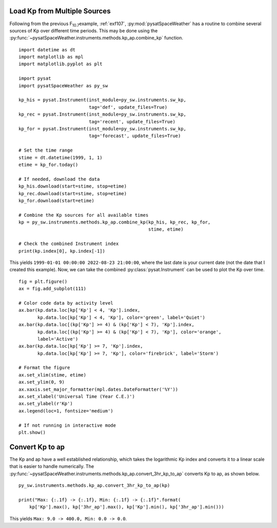 .. _exkp:

Load Kp from Multiple Sources
=============================

Following from the previous F\ :sub:`10.7`\ example, :ref:`exf107`,
:py:mod:`pysatSpaceWeather` has a routine to combine several sources of Kp over
different time periods. This may be done using the
:py:func:`~pysatSpaceWeather.instruments.methods.kp_ap.combine_kp` function.

::


   import datetime as dt
   import matplotlib as mpl
   import matplotlib.pyplot as plt
   
   import pysat
   import pysatSpaceWeather as py_sw

   kp_his = pysat.Instrument(inst_module=py_sw.instruments.sw_kp,
                             tag='def', update_files=True)
   kp_rec = pysat.Instrument(inst_module=py_sw.instruments.sw_kp,
                             tag='recent', update_files=True)
   kp_for = pysat.Instrument(inst_module=py_sw.instruments.sw_kp,
                             tag='forecast', update_files=True)

   # Set the time range
   stime = dt.datetime(1999, 1, 1)
   etime = kp_for.today()

   # If needed, download the data
   kp_his.download(start=stime, stop=etime)
   kp_rec.download(start=stime, stop=etime)
   kp_for.download(start=etime)

   # Combine the Kp sources for all available times
   kp = py_sw.instruments.methods.kp_ap.combine_kp(kp_his, kp_rec, kp_for,
                                                   stime, etime)

   # Check the combined Instrument index
   print(kp.index[0], kp.index[-1])


This yields ``1999-01-01 00:00:00 2022-08-23 21:00:00``, where the last date is
your current date (not the date that I created this example).  Now, we can take
the combined :py:class:`pysat.Instrument` can be used to plot the Kp over time.

::


   fig = plt.figure()
   ax = fig.add_subplot(111)

   # Color code data by activity level
   ax.bar(kp.data.loc[kp['Kp'] < 4, 'Kp'].index,
          kp.data.loc[kp['Kp'] < 4, 'Kp'], color='green', label='Quiet')
   ax.bar(kp.data.loc[(kp['Kp'] >= 4) & (kp['Kp'] < 7), 'Kp'].index,
          kp.data.loc[(kp['Kp'] >= 4) & (kp['Kp'] < 7), 'Kp'], color='orange',
          label='Active')
   ax.bar(kp.data.loc[kp['Kp'] >= 7, 'Kp'].index,
          kp.data.loc[kp['Kp'] >= 7, 'Kp'], color='firebrick', label='Storm')

   # Format the figure
   ax.set_xlim(stime, etime)
   ax.set_ylim(0, 9)
   ax.xaxis.set_major_formatter(mpl.dates.DateFormatter('%Y'))
   ax.set_xlabel('Universal Time (Year C.E.)')
   ax.set_ylabel(r'Kp')
   ax.legend(loc=1, fontsize='medium')

   # If not running in interactive mode
   plt.show()


.. image:: ../figures/ex_kp_all.png
   :align: center



Convert Kp to ap
================

The Kp and ap have a well established relationship, which takes the logarithmic
Kp index and converts it to a linear scale that is easier to handle numerically.
The :py:func:`~pysatSpaceWeather.instruments.methods.kp_ap.convert_3hr_kp_to_ap`
converts Kp to ap, as shown below.

::

   
   py_sw.instruments.methods.kp_ap.convert_3hr_kp_to_ap(kp)

   print("Max: {:.1f} -> {:.1f}, Min: {:.1f} -> {:.1f}".format(
       kp['Kp'].max(), kp['3hr_ap'].max(), kp['Kp'].min(), kp['3hr_ap'].min()))

This yields ``Max: 9.0 -> 400.0, Min: 0.0 -> 0.0``. 
